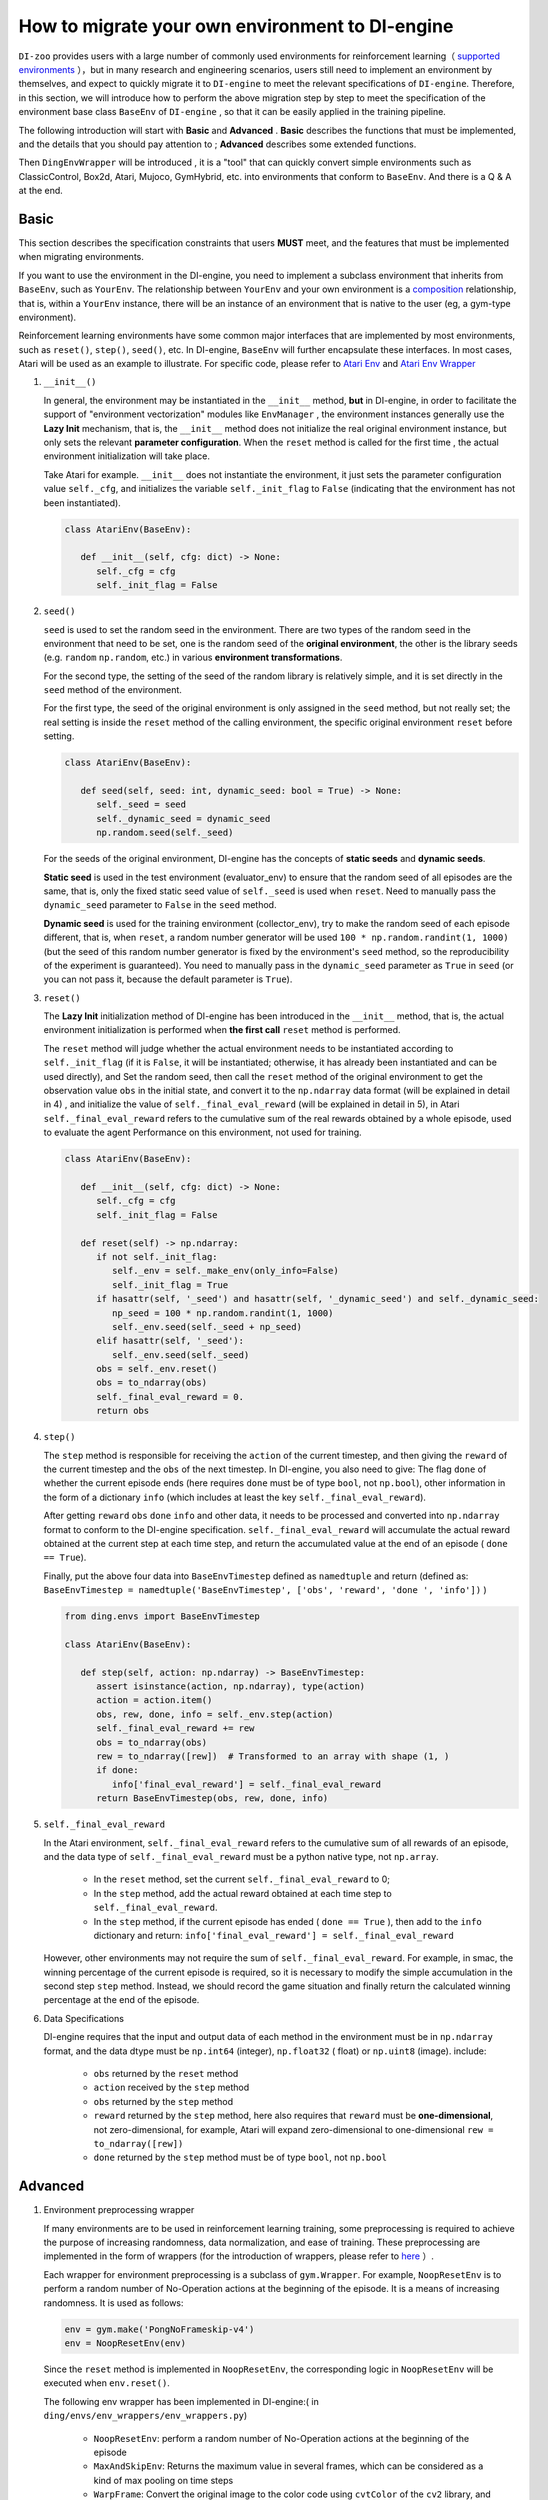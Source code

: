 How to migrate your own environment to DI-engine
==============================================================

``DI-zoo`` provides users with a large number of commonly used environments for reinforcement learning（ `supported environments <https://github.com/opendilab/DI-engine#environment-versatility>`_ ），but in many research and engineering scenarios, users still need to implement an environment by themselves, and expect to quickly migrate it to ``DI-engine`` to meet the relevant specifications of ``DI-engine``. Therefore, in this section, we will introduce how to perform the above migration step by step to meet the specification of the environment base class  ``BaseEnv``  of  ``DI-engine`` , so that it can be easily applied in the training pipeline.

The following introduction will start with **Basic** and **Advanced** . **Basic** describes the functions that must be implemented, and the details that you should pay attention to ; **Advanced** describes some extended functions.

Then ``DingEnvWrapper`` will be introduced , it is a "tool" that can quickly convert simple environments such as ClassicControl, Box2d, Atari, Mujoco, GymHybrid, etc. into environments that conform to ``BaseEnv``. And there is a Q & A at the end.

Basic
~~~~~~~~~~~~~~

This section describes the specification constraints that users **MUST** meet, and the features that must be implemented when migrating environments.

If you want to use the environment in the DI-engine, you need to implement a subclass environment that inherits from  ``BaseEnv``, such as  ``YourEnv``. The relationship between  ``YourEnv``  and your own environment is a `composition <https://en.wikipedia.org/wiki/Object_composition>`_ relationship, that is, within a  ``YourEnv`` instance, there will be an instance of an environment that is native to the user (eg, a gym-type environment).

Reinforcement learning environments have some common major interfaces that are implemented by most environments, such as ``reset()``, ``step()``, ``seed()``, etc. In DI-engine, ``BaseEnv`` will further encapsulate these interfaces. In most cases, Atari will be used as an example to illustrate. For specific code, please refer to `Atari Env <https://github.com/opendilab/DI-engine/blob/main/dizoo/atari/envs/atari_env.py>`_  and  `Atari Env Wrapper <https://github.com/opendilab/DI-engine/blob/main/dizoo/atari/envs/atari_wrappers.py>`_


1. ``__init__()``

   In general, the environment may be instantiated in the ``__init__`` method, **but** in DI-engine, in order to facilitate the support of "environment vectorization" modules like ``EnvManager`` , the environment instances generally use the **Lazy Init** mechanism, that is, the ``__init__`` method does not initialize the real original environment instance, but only sets the relevant **parameter configuration**. When the ``reset`` method is called for the first time , the actual environment initialization will take place.

   Take Atari for example. ``__init__`` does not instantiate the environment, it just sets the parameter configuration value ``self._cfg``, and initializes the variable ``self._init_flag`` to ``False`` (indicating that the environment has not been instantiated).


   .. code:: python
      
      class AtariEnv(BaseEnv):

         def __init__(self, cfg: dict) -> None:
            self._cfg = cfg
            self._init_flag = False

2. ``seed()``

   ``seed`` is used to set the random seed in the environment. There are two types of the random seed in the environment that need to be set, one is the random seed of the **original environment**, the other is the library seeds (e.g. ``random`` ``np.random``, etc.) in various **environment transformations**.

   For the second type, the setting of the seed of the random library is relatively simple, and it is set directly in the ``seed`` method of the environment.

   For the first type, the seed of the original environment is only assigned in the ``seed`` method, but not really set; the real setting is inside the ``reset`` method of the calling environment, the specific original environment ``reset`` before setting.

   .. code:: python

      class AtariEnv(BaseEnv):
         
         def seed(self, seed: int, dynamic_seed: bool = True) -> None:
            self._seed = seed
            self._dynamic_seed = dynamic_seed
            np.random.seed(self._seed)

   For the seeds of the original environment, DI-engine has the concepts of **static seeds** and **dynamic seeds**.
   
   **Static seed** is used in the test environment (evaluator_env) to ensure that the random seed of all episodes are the same, that is, only the fixed static seed value of ``self._seed`` is used when ``reset``. Need to manually pass the ``dynamic_seed`` parameter to ``False`` in the ``seed`` method.

   **Dynamic seed** is used for the training environment (collector_env), try to make the random seed of each episode different, that is, when ``reset``, a random number generator will be used ``100 * np.random.randint(1, 1000)`` (but the seed of this random number generator is fixed by the environment's ``seed`` method, so the reproducibility of the experiment is guaranteed). You need to manually pass in the ``dynamic_seed`` parameter as ``True`` in ``seed`` (or you can not pass it, because the default parameter is ``True``).

3. ``reset()``

   The **Lazy Init** initialization method of DI-engine has been introduced in the ``__init__`` method, that is, the actual environment initialization is performed when **the first call** ``reset`` method is performed.

   The ``reset`` method will judge whether the actual environment needs to be instantiated according to ``self._init_flag`` (if it is ``False``, it will be instantiated; otherwise, it has already been instantiated and can be used directly), and Set the random seed, then call the ``reset`` method of the original environment to get the observation value ``obs`` in the initial state, and convert it to the ``np.ndarray`` data format (will be explained in detail in 4) , and initialize the value of ``self._final_eval_reward`` (will be explained in detail in 5), in Atari ``self._final_eval_reward`` refers to the cumulative sum of the real rewards obtained by a whole episode, used to evaluate the agent Performance on this environment, not used for training.

   .. code:: python
      
      class AtariEnv(BaseEnv):

         def __init__(self, cfg: dict) -> None:
            self._cfg = cfg
            self._init_flag = False

         def reset(self) -> np.ndarray:
            if not self._init_flag:
               self._env = self._make_env(only_info=False)
               self._init_flag = True
            if hasattr(self, '_seed') and hasattr(self, '_dynamic_seed') and self._dynamic_seed:
               np_seed = 100 * np.random.randint(1, 1000)
               self._env.seed(self._seed + np_seed)
            elif hasattr(self, '_seed'):
               self._env.seed(self._seed)
            obs = self._env.reset()
            obs = to_ndarray(obs)
            self._final_eval_reward = 0.
            return obs

4. ``step()``

   The ``step`` method is responsible for receiving the ``action`` of the current timestep, and then giving the ``reward`` of the current timestep and the ``obs`` of the next timestep. In DI-engine, you also need to give: The flag ``done`` of whether the current episode ends (here requires ``done`` must be of type ``bool``, not ``np.bool``), other information in the form of a dictionary ``info`` (which includes at least the key ``self._final_eval_reward``).

   After getting ``reward`` ``obs`` ``done`` ``info`` and other data, it needs to be processed and converted into ``np.ndarray`` format to conform to the DI-engine specification. ``self._final_eval_reward`` will accumulate the actual reward obtained at the current step at each time step, and return the accumulated value at the end of an episode ( ``done == True``).

   Finally, put the above four data into ``BaseEnvTimestep`` defined as ``namedtuple`` and return (defined as: ``BaseEnvTimestep = namedtuple('BaseEnvTimestep', ['obs', 'reward', 'done ', 'info'])`` )
   
   .. code:: python

      from ding.envs import BaseEnvTimestep

      class AtariEnv(BaseEnv):
         
         def step(self, action: np.ndarray) -> BaseEnvTimestep:
            assert isinstance(action, np.ndarray), type(action)
            action = action.item()
            obs, rew, done, info = self._env.step(action)
            self._final_eval_reward += rew
            obs = to_ndarray(obs)
            rew = to_ndarray([rew])  # Transformed to an array with shape (1, )
            if done:
               info['final_eval_reward'] = self._final_eval_reward
            return BaseEnvTimestep(obs, rew, done, info)

5. ``self._final_eval_reward``

   In the Atari environment, ``self._final_eval_reward`` refers to the cumulative sum of all rewards of an episode, and the data type of ``self._final_eval_reward`` must be a python native type, not ``np.array``.

      - In the ``reset`` method, set the current ``self._final_eval_reward`` to 0;
      - In the ``step`` method, add the actual reward obtained at each time step to ``self._final_eval_reward``.
      - In the ``step`` method, if the current episode has ended ( ``done == True`` ), then add to the ``info`` dictionary and return: ``info['final_eval_reward'] = self._final_eval_reward``

   However, other environments may not require the sum of ``self._final_eval_reward``. For example, in smac, the winning percentage of the current episode is required, so it is necessary to modify the simple accumulation in the second step ``step`` method. Instead, we should record the game situation and finally return the calculated winning percentage at the end of the episode.

6. Data Specifications

   DI-engine requires that the input and output data of each method in the environment must be in ``np.ndarray`` format, and the data dtype must be ``np.int64`` (integer), ``np.float32`` ( float) or ``np.uint8`` (image). include:

      -  ``obs`` returned by the ``reset`` method
      -  ``action`` received by the ``step`` method
      -  ``obs`` returned by the ``step`` method
      -  ``reward`` returned by the ``step`` method, here also requires that ``reward`` must be **one-dimensional**, not zero-dimensional, for example, Atari will expand zero-dimensional to one-dimensional ``rew = to_ndarray([rew])``
      -  ``done`` returned by the ``step`` method must be of type ``bool``, not ``np.bool``


Advanced
~~~~~~~~~~~~

1. Environment preprocessing wrapper

   If many environments are to be used in reinforcement learning training, some preprocessing is required to achieve the purpose of increasing randomness, data normalization, and ease of training. These preprocessing are implemented in the form of wrappers (for the introduction of wrappers, please refer to `here <./env_wrapper_zh.html>`_ ）.
   
   Each wrapper for environment preprocessing is a subclass of ``gym.Wrapper``. For example, ``NoopResetEnv`` is to perform a random number of No-Operation actions at the beginning of the episode. It is a means of increasing randomness. It is used as follows:
   
   .. code:: python
      
      env = gym.make('PongNoFrameskip-v4')
      env = NoopResetEnv(env)
   
   Since the ``reset`` method is implemented in ``NoopResetEnv``, the corresponding logic in ``NoopResetEnv`` will be executed when ``env.reset()``.

   The following env wrapper has been implemented in DI-engine:( in ``ding/envs/env_wrappers/env_wrappers.py``)

      - ``NoopResetEnv``: perform a random number of No-Operation actions at the beginning of the episode
      - ``MaxAndSkipEnv``: Returns the maximum value in several frames, which can be considered as a kind of max pooling on time steps
      - ``WarpFrame``: Convert the original image to the color code using ``cvtColor`` of the ``cv2`` library, and resize it into an image of a certain length and width (usually 84x84)
      - ``ScaledFloatFrame``: normalize the observation to the interval [0, 1] (keep the dtype as ``np.float32``)
      - ``ClipRewardEnv``: Pass the reward through a symbolic function to ``{+1, 0, -1}``
      - ``FrameStack``: stacks a certain number (usually 4) of frames together as a new observation, which can be used to deal with POMDP situations, for example, the speed direction of the movement cannot be known by a single frame of information
      - ``ObsTransposeWrapper``: converts an image of ``(H, W, C)`` to an image of ``(C, H, W)``
      - ``ObsNormEnv``: use ``RunningMeanStd`` to normalize the observation for sliding windows
      - ``RewardNormEnv``: use ``RunningMeanStd`` to normalize the reward with sliding window
      - ``RamWrapper``: converts the observation shape of an environment of type Ram to an image-like (128, 1, 1)
      - ``EpisodicLifeEnv``: treat environments with multiple lives built in (eg Qbert), and treat each life as an episode
      - ``FireResetEnv``: execute action 1 (fire) immediately after environment reset
      - ``GymHybridDictActionWrapper``: Convert the Gym-Hybrid environment's primitive ``gym.spaces.Tuple`` type action spaces to ``gym.spaces.Dict`` type action spaces

   If the above wrappers cannot meet your needs, you can also customize the wrappers yourself.

   It is worth mentioning that each wrapper must not only complete the change of the corresponding observation/action/reward value, but also modify its space accordingly (if and only when shpae, dtype, etc. are modified), this method will be described in the next described in detail in the section.

2. Three space attributes ``observation/action/reward space``

   If you want to automatically create a neural network based on the dimensions of the environment, or use the ``shared_memory`` technique in the ``EnvManager`` to speed up the transmission of large tensor data returned by the environment, you need to let the environment support provide the attribute  ``observation_space`` ``action_space`` ``reward_space``  .

   .. note::
      
      For the sake of code extensibility, we **strongly recommend implementing these three space attributes**.
   
   The spaces here are all instances of subclasses of ``gym.spaces.Space``, the most commonly used ``gym.spaces.Space`` include ``Discrete`` ``Box`` ``Tuple`` ``Dict``  etc. **shape** and **dtype** need to be given in space. In the original gym environment, most of them will support ``observation_space``, ``action_space`` and ``reward_range``. In DI-engine, ``reward_range`` is also expanded into ``reward_space``, so that this All three remain the same.

   For example, here are the three attributes of cartpole:

   .. code:: python

      class CartpoleEnv(BaseEnv):
         
         def __init__(self, cfg: dict = {}) -> None:
            self._observation_space = gym.spaces.Box(
                  low=np.array([-4.8, float("-inf"), -0.42, float("-inf")]),
                  high=np.array([4.8, float("inf"), 0.42, float("inf")]),
                  shape=(4, ),
                  dtype=np.float32
            )
            self._action_space = gym.spaces.Discrete(2)
            self._reward_space = gym.spaces.Box(low=0.0, high=1.0, shape=(1, ), dtype=np.float32)

         @property
         def observation_space(self) -> gym.spaces.Space:
            return self._observation_space

         @property
         def action_space(self) -> gym.spaces.Space:
            return self._action_space

         @property
         def reward_space(self) -> gym.spaces.Space:
            return self._reward_space

   Since the cartpole does not use any wrapper, its three spaces are fixed. However, if an environment like Atari has been decorated with multiple wrappers, it is necessary to modify the corresponding space after each wrapper wraps the original environment. For example, Atari will use ``ScaledFloatFrameWrapper`` to normalize the observation to the interval [0, 1], then it will modify its ``observation_space`` accordingly:

   .. code:: python

      class ScaledFloatFrameWrapper(gym.ObservationWrapper):
         
         def __init__(self, env):
            # ...
            self.observation_space = gym.spaces.Box(low=0., high=1., shape=env.observation_space.shape, dtype=np.float32)


3. ``enable_save_replay()``

   ``DI-engine`` does not require the implementation of the ``render`` method. If you want to complete the visualization, we recommend implementing the ``enable_save_replay`` method to save the game video.
   
   This method is called before the ``reset`` method and after the ``seed`` method, in which the path to the recording storage is specified. It should be noted that this method **does not directly store the video**, but only sets a flag for whether to save the video. The code and logic for actually storing the video needs to be implemented by yourself. (Because multiple environments may be opened, and each environment runs multiple episodes, it needs to be distinguished in the file name)

   Here, an example in DI-engine is given. The ``reset`` method uses the decorator provided by ``gym`` to encapsulate the environment, giving it the function of storing game videos, as shown in the code:

   .. code:: python

      class AtariEnv(BaseEnv):

         def enable_save_replay(self, replay_path: Optional[str] = None) -> None:
            if replay_path is None:
               replay_path = './video'
            self._replay_path = replay_path

         def reset():
            # ...
            if self._replay_path is not None:
               self._env = gym.wrappers.RecordVideo(
                  self._env,
                  video_folder=self._replay_path,
                  episode_trigger=lambda episode_id: True,
                  name_prefix='rl-video-{}'.format(id(self))
               )
            # ...
   
   In actual use, the order of calling these methods should be:

   .. code:: python
      
      atari_env = AtariEnv(easydict_cfg)
      atari_env.seed(413)
      atari_env.enable_save_replay('./replay_video')
      obs = atari_env.reset()
      # ...


4. Use different config for training environment and test environment

   The environment used for training (collector_env) and the environment used for testing (evaluator_env) may use different configuration items. You can implement a static method in the environment to implement custom configuration for different environment configuration items. Take Atari as an example:

   .. code:: python

      class AtariEnv(BaseEnv):

         @staticmethod
         def create_collector_env_cfg(cfg: dict) -> List[dict]:
            collector_env_num = cfg.pop('collector_env_num')
            cfg = copy.deepcopy(cfg)
            cfg.is_train = True
            return [cfg for _ in range(collector_env_num)]

         @staticmethod
         def create_evaluator_env_cfg(cfg: dict) -> List[dict]:
            evaluator_env_num = cfg.pop('evaluator_env_num')
            cfg = copy.deepcopy(cfg)
            cfg.is_train = False
            return [cfg for _ in range(evaluator_env_num)]

   In actual use, the original configuration item ``cfg`` can be converted to obtain two versions of configuration items for training and testing:

   .. code:: python

      # env_fn is an env class
      collector_env_cfg = env_fn.create_collector_env_cfg(cfg)
      evaluator_env_cfg = env_fn.create_evaluator_env_cfg(cfg)

   Setting the ``cfg.is_train`` item will use different decorations in the wrapper accordingly. For example, if ``cfg.is_train == True``, a symbolic function of reward will be used to map to ``{+1, 0, -1}`` to facilitate training, if ``cfg.is_train == False`` Then the original reward value will remain unchanged, which is convenient for evaluating the performance of the agent during testing.

5. ``random_action()``

   Some off-policy algorithms hope to use a random strategy to collect some data to fill the buffer before training starts, and complete the initialization of the buffer. For such a need, DI-engine encourages the implementation of the ``random_action`` method.

   Since the environment already implements ``action_space``, you can directly call the ``Space.sample()`` method provided in the gym to randomly select actions. But it should be noted that since DI-engine requires all returned actions to be in ``np.ndarray`` format, some necessary dtype conversions may be required. The ``int`` and ``dict`` types are converted to the ``np.ndarray`` type using the ``to_ndarray`` function, as shown in the following code:

   .. code:: python

      def random_action(self) -> np.ndarray:
         random_action = self.action_space.sample()
         if isinstance(random_action, np.ndarray):
               pass
         elif isinstance(random_action, int):
               random_action = to_ndarray([random_action], dtype=np.int64)
         elif isinstance(random_action, dict):
               random_action = to_ndarray(random_action)
         else:
               raise TypeError(
                  '`random_action` should be either int/np.ndarray or dict of int/np.ndarray, but get {}: {}'.format(
                     type(random_action), random_action
                  )
               )
         return random_action

6. ``default_config()``

   If an environment has some default or commonly used configuration items, you can consider setting the class variable ``config`` as **default config** (for the convenience of external access, you can also implement the class method ``default_config``, which returns config). As shown in the following code:
   
   When running an experiment, a **user config** file for this experiment is configured, such as ``dizoo/mujoco/config/ant_ddpg_config.py``. In the user config file, you can omit this part of the key-value pair, and merge **default config** with **user config** through ``deep_merge_dicts`` (remember to use the default config as the first parameter here, the user config is used as the second parameter to ensure that the user config has a higher priority). As shown in the following code:
   
   .. code:: python
      
      class MujocoEnv(BaseEnv):

         @classmethod
         def default_config(cls: type) -> EasyDict:
            cfg = EasyDict(copy.deepcopy(cls.config))
            cfg.cfg_type = cls.__name__ + 'Dict'
            return cfg

         config = dict(
            use_act_scale=False,
            delay_reward_step=0,
         )

         def __init__(self, cfg) -> None:
            self._cfg = deep_merge_dicts(self.config, cfg)


7. Environment implementation correctness check

   We provide a set of inspection tools for user-implemented environments to check:
  
   - data type of observation/action/reward
   - reset/step method
   - Whether there are unreasonable identical references in the observation of two adjacent time steps (that is, deepcopy should be used to avoid identical references)
   
   The implementation of the check tool is in ``ding/envs/env/env_implementation_check.py``；for the usage of the check tool, please refer to ``ding/envs/env/tests/test_env_implementation_check.py`` 的 ``test_an_implemented_env``。



DingEnvWrapper
~~~~~~~~~~~~~~~~~~~~~~~~

``DingEnvWrapper`` can quickly convert simple environments such as ClassicControl, Box2d, Atari, Mujoco, GymHybrid, etc., to ``BaseEnv`` compliant environments.

Note: The specific implementation of ``DingEnvWrapper`` can be found in ``ding/envs/env/ding_env_wrapper.py``, in addition, you can see `Example <https://github.com/opendilab/DI-engine/blob/main/ding/envs/env/tests/test_ding_env_wrapper.py>`_ for more info.



Q & A
~~~~~~~~~~~~~~

1. How should the MARL environment be migrated?
   
   You can refer to `Competitive RL <../env_tutorial/competitive_rl_zh.html>`_ 

   - If the environment supports both single-agent, double-agent or even multi-agent, consider different mode classifications
   - In a multi-agent environment, the number of action and observation matches the number of agents, but the reward and done are not necessarily the same. It is necessary to clarify the definition of reward
   - Note how the original environment requires actions and observations to be combined (tuples, lists, dictionaries, stacked arrays...)


2. How should the environment of the hybrid action space be migrated?
   
   You can refer to  `Gym-Hybrid <../env_tutorial/gym_hybrid_zh.html>`_

   - Some discrete actions (Accelerate, Turn) in Gym-Hybrid need to give corresponding 1-dimensional continuous parameters to represent acceleration and rotation angle, so similar environments need to focus on the definition of their action space
